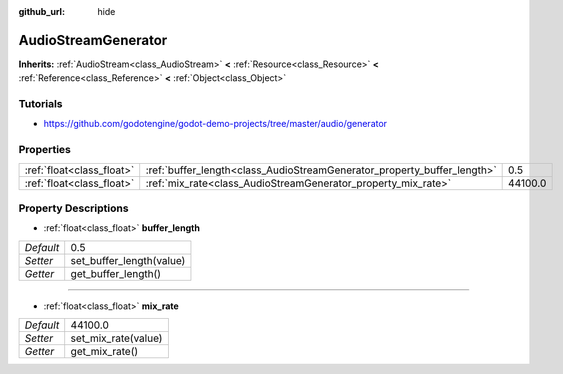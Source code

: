 :github_url: hide

.. Generated automatically by doc/tools/makerst.py in Godot's source tree.
.. DO NOT EDIT THIS FILE, but the AudioStreamGenerator.xml source instead.
.. The source is found in doc/classes or modules/<name>/doc_classes.

.. _class_AudioStreamGenerator:

AudioStreamGenerator
====================

**Inherits:** :ref:`AudioStream<class_AudioStream>` **<** :ref:`Resource<class_Resource>` **<** :ref:`Reference<class_Reference>` **<** :ref:`Object<class_Object>`



Tutorials
---------

- `https://github.com/godotengine/godot-demo-projects/tree/master/audio/generator <https://github.com/godotengine/godot-demo-projects/tree/master/audio/generator>`_

Properties
----------

+---------------------------+-------------------------------------------------------------------------+---------+
| :ref:`float<class_float>` | :ref:`buffer_length<class_AudioStreamGenerator_property_buffer_length>` | 0.5     |
+---------------------------+-------------------------------------------------------------------------+---------+
| :ref:`float<class_float>` | :ref:`mix_rate<class_AudioStreamGenerator_property_mix_rate>`           | 44100.0 |
+---------------------------+-------------------------------------------------------------------------+---------+

Property Descriptions
---------------------

.. _class_AudioStreamGenerator_property_buffer_length:

- :ref:`float<class_float>` **buffer_length**

+-----------+--------------------------+
| *Default* | 0.5                      |
+-----------+--------------------------+
| *Setter*  | set_buffer_length(value) |
+-----------+--------------------------+
| *Getter*  | get_buffer_length()      |
+-----------+--------------------------+

----

.. _class_AudioStreamGenerator_property_mix_rate:

- :ref:`float<class_float>` **mix_rate**

+-----------+---------------------+
| *Default* | 44100.0             |
+-----------+---------------------+
| *Setter*  | set_mix_rate(value) |
+-----------+---------------------+
| *Getter*  | get_mix_rate()      |
+-----------+---------------------+

